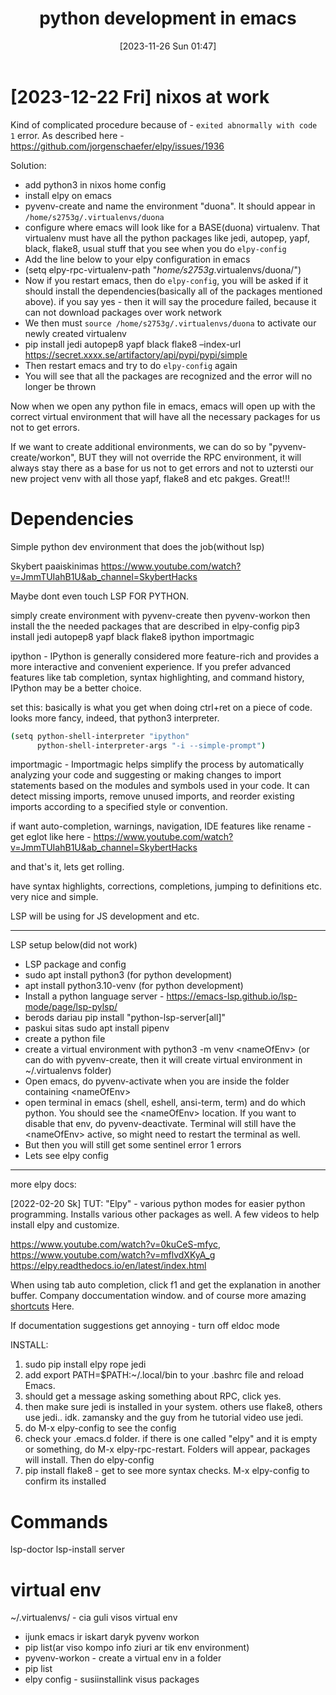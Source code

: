 #+title:      python development in emacs
#+date:       [2023-11-26 Sun 01:47]
#+filetags:   :emacs:python:
#+identifier: 20231126T014740


* [2023-12-22 Fri] nixos at work

Kind of complicated procedure because of - ~exited abnormally with code 1~
error. As described here - https://github.com/jorgenschaefer/elpy/issues/1936

Solution:

- add python3 in nixos home config
- install elpy on emacs
- pyvenv-create and name the environment "duona". It should appear in
  =/home/s2753g/.virtualenvs/duona=
- configure where emacs will look like for a BASE(duona) virtualenv. That
  virtualenv must have all the python packages like jedi, autopep, yapf, black,
  flake8, usual stuff that you see when you do =elpy-config=
- Add the line below to your elpy configuration in emacs
- (setq elpy-rpc-virtualenv-path "/home/s2753g/.virtualenvs/duona/")
- Now if you restart emacs, then do =elpy-config=, you will be asked if it
  should install the dependencies(basically all of the packages mentioned
  above). if you say yes - then it will say the procedure failed, because it
  can not download packages over work network
- We then must =source /home/s2753g/.virtualenvs/duona= to activate our newly
  created virtualenv
- pip install jedi autopep8 yapf black flake8  --index-url https://secret.xxxx.se/artifactory/api/pypi/pypi/simple
- Then restart emacs and try to do =elpy-config= again
- You will see that all the packages are recognized and the error will no longer be thrown

Now when we open any python file in emacs, emacs will open up with the correct
virtual environment that will have all the necessary packages for us not to get errors.

If we want to create additional environments, we can do so by
"pyvenv-create/workon", BUT they will not override the RPC environment, it will
always stay there as a base for us not to get errors and not to uztersti our
new project venv with all those yapf, flake8 and etc pakges. Great!!!

* Dependencies

Simple python dev environment that does the job(without lsp)

Skybert paaiskinimas
https://www.youtube.com/watch?v=JmmTUIahB1U&ab_channel=SkybertHacks

Maybe dont even touch LSP FOR PYTHON.

simply create environment with pyvenv-create
then pyvenv-workon
then install the the needed packages that are described in elpy-config
pip3 install jedi autopep8 yapf black flake8 ipython importmagic

ipython - IPython is generally considered more feature-rich and
provides a more interactive and convenient experience. If you prefer
advanced features like tab completion, syntax highlighting, and
command history, IPython may be a better choice.

set this: basically is what you get when doing ctrl+ret on a piece of
code. looks more fancy, indeed, that python3 interpreter.

#+begin_src bash
(setq python-shell-interpreter "ipython"
      python-shell-interpreter-args "-i --simple-prompt")
#+end_src

importmagic - Importmagic helps simplify the process by automatically analyzing
your code and suggesting or making changes to import statements based on the
modules and symbols used in your code. It can detect missing imports, remove
unused imports, and reorder existing imports according to a specified style or
convention.

if want auto-completion, warnings, navigation, IDE features like
rename - get eglot like here -
https://www.youtube.com/watch?v=JmmTUIahB1U&ab_channel=SkybertHacks

and that's it, lets get rolling.

have syntax highlights, corrections, completions, jumping to definitions etc.
very nice and simple.

LSP will be using for JS development and etc.

---------------------------------------------
LSP setup below(did not work)

+ LSP package and config
+ sudo apt install python3 (for python development)
+ apt install python3.10-venv (for python development)
+ Install a python language server - https://emacs-lsp.github.io/lsp-mode/page/lsp-pylsp/
+ berods dariau pip install "python-lsp-server[all]"
+ paskui sitas sudo apt install pipenv
+ create a python file
+ create a virtual environment with python3 -m venv <nameOfEnv> (or
  can do with pyvenv-create, then it will create virtual environment
  in ~/.virtualenvs folder)
+ Open emacs, do pyvenv-activate when you are inside the folder
  containing <nameOfEnv>
+ open terminal in emacs (shell, eshell, ansi-term, term) and do which
  python. You should see the <nameOfEnv> location. If you want to
  disable that env, do pyvenv-deactivate. Terminal will still have the
  <nameOfEnv> active, so might need to restart the terminal as well.
+ But then you will still get some sentinel error 1 errors
+ Lets see elpy config

---------------------------------------------------
more elpy docs:

  [2022-02-20 Sk] TUT: "Elpy" - various python modes for easier python
  programming. Installs various other packages as well. A few videos to help
  install elpy and customize.

  https://www.youtube.com/watch?v=0kuCeS-mfyc,
  https://www.youtube.com/watch?v=mflvdXKyA_g
  https://elpy.readthedocs.io/en/latest/index.html

  When using tab auto completion, click f1 and get the explanation in another
  buffer. Company doccumentation window. and of course more amazing [[https://gist.github.com/mahyaret/a64d209d482fc0f5eca707f12ccce146][shortcuts]]
  Here.

  If documentation suggestions get annoying - turn off eldoc mode

  INSTALL:
  1. sudo pip install elpy rope jedi
  1. add export PATH=$PATH:~/.local/bin to your .bashrc file and reload
     Emacs.
  2. should get a message asking something about RPC, click yes.
  3. then make sure jedi is installed in your system. others use flake8,
     others use jedi.. idk. zamansky and the guy from he tutorial video
     use jedi.
  4. do M-x elpy-config to see the config
  5. check your .emacs.d folder. if there is one called "elpy" and it is
     empty or something, do M-x elpy-rpc-restart. Folders will appear,
     packages will install. Then do elpy-config
  6. pip install flake8 - get to see more syntax checks. M-x elpy-config
     to confirm its installed

* Commands

lsp-doctor
lsp-install server

* virtual env

~/.virtualenvs/ - cia guli visos virtual env

- ijunk emacs ir iskart daryk pyvenv workon
- pip list(ar viso kompo info ziuri ar tik env environment)
- pyvenv-workon - create a virtual env in a folder
- pip list
- elpy config - susiinstallink visus packages
